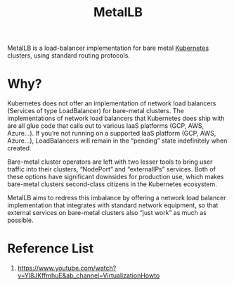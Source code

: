 :PROPERTIES:
:ID:       bf4517d9-d2d7-437f-ae23-3bc3adc89b72
:END:
#+title: MetalLB
#+filetags:

MetalLB is a load-balancer implementation for bare metal [[id:b60301a4-574f-43ee-a864-15f5793ea990][Kubernetes]] clusters, using standard routing protocols.

* Why?
Kubernetes does not offer an implementation of network load balancers (Services of type LoadBalancer) for bare-metal clusters. The implementations of network load balancers that Kubernetes does ship with are all glue code that calls out to various IaaS platforms (GCP, AWS, Azure…). If you’re not running on a supported IaaS platform (GCP, AWS, Azure…), LoadBalancers will remain in the “pending” state indefinitely when created.

Bare-metal cluster operators are left with two lesser tools to bring user traffic into their clusters, “NodePort” and “externalIPs” services. Both of these options have significant downsides for production use, which makes bare-metal clusters second-class citizens in the Kubernetes ecosystem.

MetalLB aims to redress this imbalance by offering a network load balancer implementation that integrates with standard network equipment, so that external services on bare-metal clusters also “just work” as much as possible.

* Reference List
1. https://www.youtube.com/watch?v=Yl8JKffmhuE&ab_channel=VirtualizationHowto
